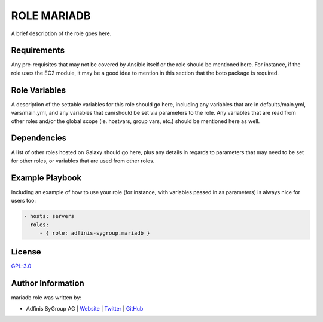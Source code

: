 =============
ROLE MARIADB
=============

.. image:: https://img.shields.io/github/license/adfinis-sygroup/ansible-role-mariadb.svg?style=flat-square
  :target: https://github.com/adfinis-sygroup/ansible-role-mariadb/blob/master/LICENSE

.. image:: https://img.shields.io/travis/adfinis-sygroup/ansible-role-mariadb.svg?style=flat-square
  :target: https://github.com/adfinis-sygroup/ansible-role-mariadb

.. image:: https://img.shields.io/badge/galaxy-adfinis--sygroup.mariadb-660198.svg?style=flat-square
  :target: https://galaxy.ansible.com/adfinis-sygroup/mariadb

A brief description of the role goes here.


Requirements
=============

Any pre-requisites that may not be covered by Ansible itself or the role
should be mentioned here. For instance, if the role uses the EC2 module, it
may be a good idea to mention in this section that the boto package is required.


Role Variables
===============

A description of the settable variables for this role should go here, including
any variables that are in defaults/main.yml, vars/main.yml, and any variables
that can/should be set via parameters to the role. Any variables that are read
from other roles and/or the global scope (ie. hostvars, group vars, etc.)
should be mentioned here as well.


Dependencies
=============

A list of other roles hosted on Galaxy should go here, plus any details in
regards to parameters that may need to be set for other roles, or variables
that are used from other roles.


Example Playbook
=================

Including an example of how to use your role (for instance, with variables
passed in as parameters) is always nice for users too:

.. code-block:: yaml

  - hosts: servers
    roles:
       - { role: adfinis-sygroup.mariadb }


License
========

`GPL-3.0 <https://github.com/adfinis-sygroup/ansible-role-mariadb/blob/master/LICENSE>`_


Author Information
===================

mariadb role was written by:

* Adfinis SyGroup AG | `Website <https://www.adfinis-sygroup.ch/>`_ | `Twitter <https://twitter.com/adfinissygroup>`_ | `GitHub <https://github.com/adfinis-sygroup>`_

